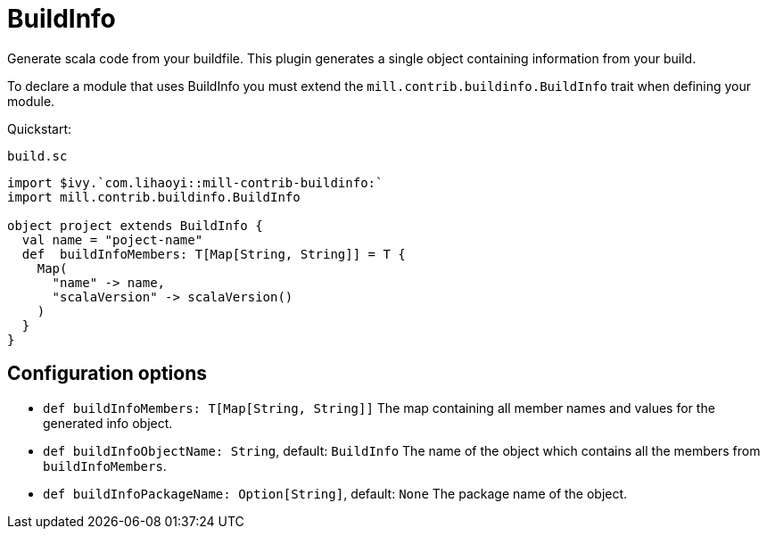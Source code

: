 = BuildInfo

Generate scala code from your buildfile.
This plugin generates a single object containing information from your build.

To declare a module that uses BuildInfo you must extend the `mill.contrib.buildinfo.BuildInfo` trait when defining your module.

Quickstart:

.`build.sc`
[source,scala]
----
import $ivy.`com.lihaoyi::mill-contrib-buildinfo:`
import mill.contrib.buildinfo.BuildInfo

object project extends BuildInfo {
  val name = "poject-name"
  def  buildInfoMembers: T[Map[String, String]] = T {
    Map(
      "name" -> name,
      "scalaVersion" -> scalaVersion()
    )
  }
}
----

== Configuration options

* `def buildInfoMembers: T[Map[String, String]]`
The map containing all member names and values for the generated info object.

* `def buildInfoObjectName: String`, default: `BuildInfo`
The name of the object which contains all the members from `buildInfoMembers`.

* `def buildInfoPackageName: Option[String]`, default: `None`
The package name of the object.
